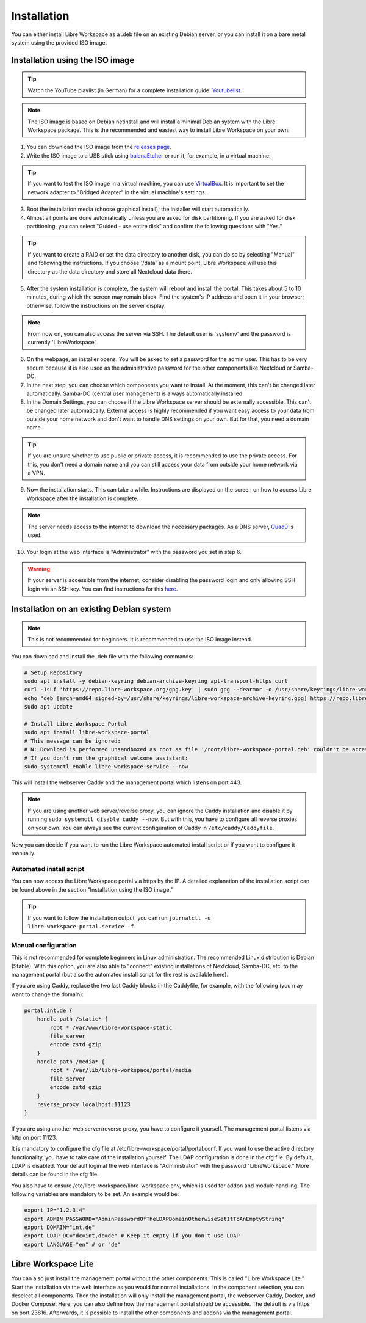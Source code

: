 ************
Installation
************

You can either install Libre Workspace as a .deb file on an existing Debian server, or you can install it on a bare metal system using the provided ISO image.

Installation using the ISO image
================================

.. tip::

    Watch the YouTube playlist (in German) for a complete installation guide: `Youtubelist <https://www.youtube.com/playlist?list=PL26JW41WknwissQLa5JSEnGui9rHppYXB>`_.

.. note::

    The ISO image is based on Debian netinstall and will install a minimal Debian system with the Libre Workspace package. This is the recommended and easiest way to install Libre Workspace on your own.

1. You can download the ISO image from the `releases page <https://github.com/Jean28518/libre-workspace/releases/latest>`_.
2. Write the ISO image to a USB stick using `balenaEtcher <https://etcher.balena.io/>`_ or run it, for example, in a virtual machine.

.. tip::

    If you want to test the ISO image in a virtual machine, you can use `VirtualBox <https://www.virtualbox.org/>`_. It is important to set the network adapter to "Bridged Adapter" in the virtual machine's settings.

3. Boot the installation media (choose graphical install); the installer will start automatically.
4. Almost all points are done automatically unless you are asked for disk partitioning. If you are asked for disk partitioning, you can select "Guided - use entire disk" and confirm the following questions with "Yes."

.. tip::

    If you want to create a RAID or set the data directory to another disk, you can do so by selecting "Manual" and following the instructions. If you choose '/data' as a mount point, Libre Workspace will use this directory as the data directory and store all Nextcloud data there.

5. After the system installation is complete, the system will reboot and install the portal. This takes about 5 to 10 minutes, during which the screen may remain black. Find the system's IP address and open it in your browser; otherwise, follow the instructions on the server display.

.. note::

    From now on, you can also access the server via SSH. The default user is 'systemv' and the password is currently 'LibreWorkspace'.

6. On the webpage, an installer opens. You will be asked to set a password for the admin user. This has to be very secure because it is also used as the administrative password for the other components like Nextcloud or Samba-DC.
7. In the next step, you can choose which components you want to install. At the moment, this can't be changed later automatically. Samba-DC (central user management) is always automatically installed.
8. In the Domain Settings, you can choose if the Libre Workspace server should be externally accessible. This can't be changed later automatically. External access is highly recommended if you want easy access to your data from outside your home network and don't want to handle DNS settings on your own. But for that, you need a domain name.

.. tip::
    If you are unsure whether to use public or private access, it is recommended to use the private access. For this, you don't need a domain name and you can still access your data from outside your home network via a VPN.

9. Now the installation starts. This can take a while. Instructions are displayed on the screen on how to access Libre Workspace after the installation is complete.

.. note::

    The server needs access to the internet to download the necessary packages. As a DNS server, `Quad9 <https://www.quad9.net/>`_ is used.

10. Your login at the web interface is "Administrator" with the password you set in step 6.

.. warning::

    If your server is accessible from the internet, consider disabling the password login and only allowing SSH login via an SSH key. You can find instructions for this `here <https://www.thomas-krenn.com/en/wiki/SSH_public_key_authentication_under_Ubuntu>`_.

Installation on an existing Debian system
=========================================

.. note::

    This is not recommended for beginners. It is recommended to use the ISO image instead.

You can download and install the .deb file with the following commands:

.. code-block:: bash
    
    # Setup Repository
    sudo apt install -y debian-keyring debian-archive-keyring apt-transport-https curl
    curl -1sLf 'https://repo.libre-workspace.org/gpg.key' | sudo gpg --dearmor -o /usr/share/keyrings/libre-workspace-archive-keyring.gpg
    echo "deb [arch=amd64 signed-by=/usr/share/keyrings/libre-workspace-archive-keyring.gpg] https://repo.libre-workspace.org stable main" | sudo tee /etc/apt/sources.list.d/libre-workspace-stable.list > /dev/null
    sudo apt update

    # Install Libre Workspace Portal
    sudo apt install libre-workspace-portal
    # This message can be ignored:
    # N: Download is performed unsandboxed as root as file '/root/libre-workspace-portal.deb' couldn't be accessed by user '_apt'. - pkgAcquire::Run (13: Permission denied)
    # If you don't run the graphical welcome assistant:
    sudo systemctl enable libre-workspace-service --now

This will install the webserver Caddy and the management portal which listens on port 443.

.. note::

    If you are using another web server/reverse proxy, you can ignore the Caddy installation and disable it by running ``sudo systemctl disable caddy --now``. But with this, you have to configure all reverse proxies on your own. You can always see the current configuration of Caddy in ``/etc/caddy/Caddyfile``.

Now you can decide if you want to run the Libre Workspace automated install script or if you want to configure it manually.

Automated install script
------------------------

You can now access the Libre Workspace portal via https by the IP. A detailed explanation of the installation script can be found above in the section "Installation using the ISO image."

.. tip::

    If you want to follow the installation output, you can run ``journalctl -u libre-workspace-portal.service -f``.

Manual configuration
--------------------

This is not recommended for complete beginners in Linux administration. The recommended Linux distribution is Debian (Stable). With this option, you are also able to "connect" existing installations of Nextcloud, Samba-DC, etc. to the management portal (but also the automated install script for the rest is available here).

If you are using Caddy, replace the two last Caddy blocks in the Caddyfile, for example, with the following (you may want to change the domain):

.. code-block:: yaml

    portal.int.de {
        handle_path /static* {
            root * /var/www/libre-workspace-static
            file_server
            encode zstd gzip
        }
        handle_path /media* {
            root * /var/lib/libre-workspace/portal/media
            file_server
            encode zstd gzip
        }
        reverse_proxy localhost:11123
    }

If you are using another web server/reverse proxy, you have to configure it yourself. The management portal listens via http on port 11123.

It is mandatory to configure the cfg file at /etc/libre-workspace/portal/portal.conf. If you want to use the active directory functionality, you have to take care of the installation yourself. The LDAP configuration is done in the cfg file. By default, LDAP is disabled. Your default login at the web interface is "Administrator" with the password "LibreWorkspace." More details can be found in the cfg file.

You also have to ensure /etc/libre-workspace/libre-workspace.env, which is used for addon and module handling. The following variables are mandatory to be set. An example would be:

.. code-block:: bash

    export IP="1.2.3.4"
    export ADMIN_PASSWORD="AdminPasswordOfTheLDAPDomainOtherwiseSetItToAnEmptyString"
    export DOMAIN="int.de"
    export LDAP_DC="dc=int,dc=de" # Keep it empty if you don't use LDAP
    export LANGUAGE="en" # or "de"

Libre Workspace Lite
====================

You can also just install the management portal without the other components. This is called "Libre Workspace Lite." Start the installation via the web interface as you would for normal installations. In the component selection, you can deselect all components. Then the installation will only install the management portal, the webserver Caddy, Docker, and Docker Compose. Here, you can also define how the management portal should be accessible. The default is via https on port 23816. Afterwards, it is possible to install the other components and addons via the management portal.